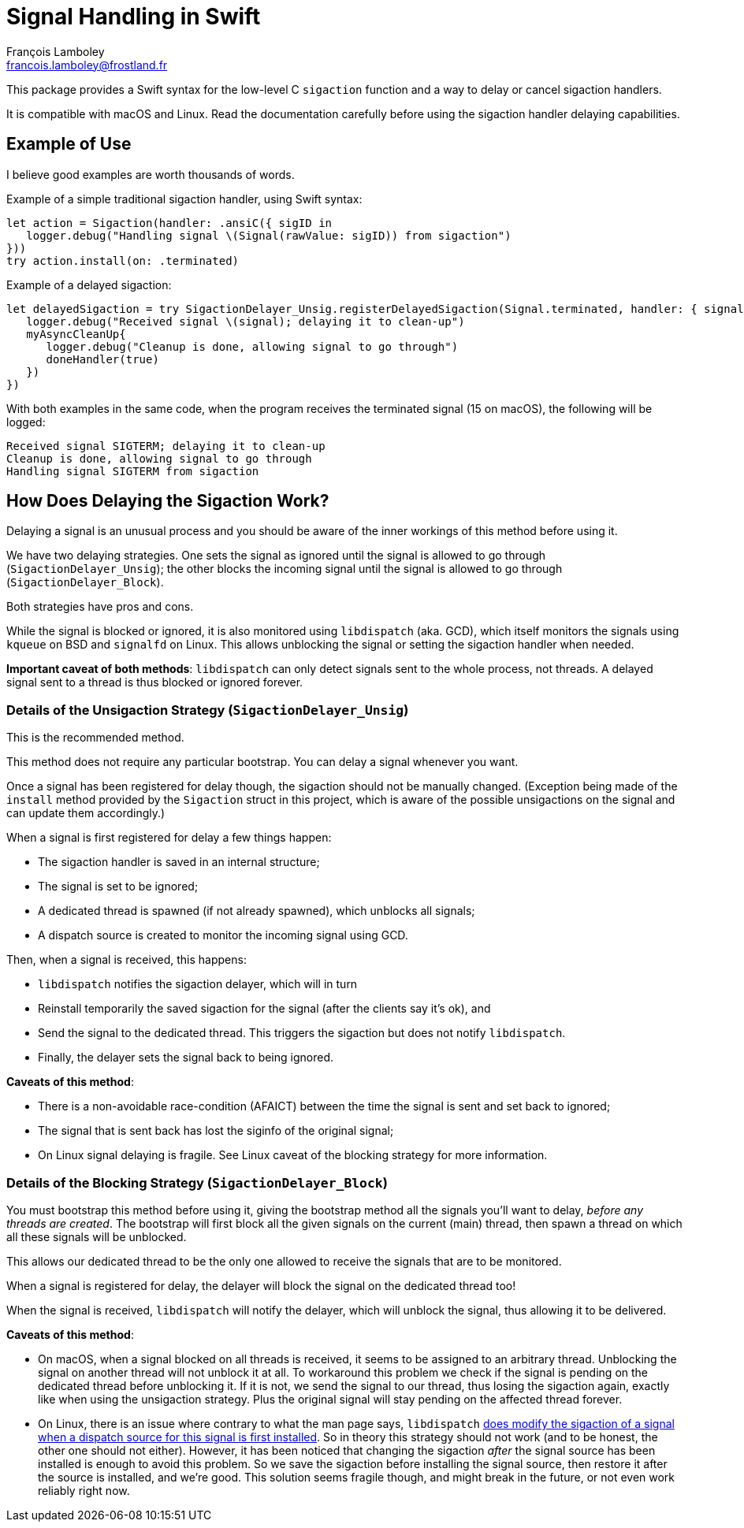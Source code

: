 = Signal Handling in Swift
François Lamboley <francois.lamboley@frostland.fr>

This package provides a Swift syntax for the low-level C `sigaction` function
and a way to delay or cancel sigaction handlers.

It is compatible with macOS and Linux. Read the documentation carefully before
using the sigaction handler delaying capabilities.

== Example of Use

I believe good examples are worth thousands of words.

Example of a simple traditional sigaction handler, using Swift syntax:

[source,swift]
----
let action = Sigaction(handler: .ansiC({ sigID in
   logger.debug("Handling signal \(Signal(rawValue: sigID)) from sigaction")
}))
try action.install(on: .terminated)
----

Example of a delayed sigaction:

[source,swift]
----
let delayedSigaction = try SigactionDelayer_Unsig.registerDelayedSigaction(Signal.terminated, handler: { signal, doneHandler in
   logger.debug("Received signal \(signal); delaying it to clean-up")
   myAsyncCleanUp{
      logger.debug("Cleanup is done, allowing signal to go through")
      doneHandler(true)
   })
})
----

With both examples in the same code, when the program receives the terminated
signal (15 on macOS), the following will be logged:

[source,text]
----
Received signal SIGTERM; delaying it to clean-up
Cleanup is done, allowing signal to go through
Handling signal SIGTERM from sigaction
----

== How Does Delaying the Sigaction Work?

Delaying a signal is an unusual process and you should be aware of the inner
workings of this method before using it.

We have two delaying strategies. One sets the signal as ignored until the signal
is allowed to go through (`SigactionDelayer_Unsig`); the other blocks the
incoming signal until the signal is allowed to go through
(`SigactionDelayer_Block`).

Both strategies have pros and cons.

While the signal is blocked or ignored, it is also monitored using `libdispatch`
(aka. GCD), which itself monitors the signals using `kqueue` on BSD and
`signalfd` on Linux. This allows unblocking the signal or setting the sigaction
handler when needed.

**Important caveat of both methods**: `libdispatch` can only detect signals sent
to the whole process, not threads. A delayed signal sent to a thread is thus
blocked or ignored forever.

=== Details of the Unsigaction Strategy (`SigactionDelayer_Unsig`)

This is the recommended method.

This method does not require any particular bootstrap. You can delay a signal
whenever you want.

Once a signal has been registered for delay though, the sigaction should not be
manually changed. (Exception being made of the `install` method provided by the
`Sigaction` struct in this project, which is aware of the possible unsigactions
on the signal and can update them accordingly.)

When a signal is first registered for delay a few things happen:

* The sigaction handler is saved in an internal structure;
* The signal is set to be ignored;
* A dedicated thread is spawned (if not already spawned), which unblocks all
signals;
* A dispatch source is created to monitor the incoming signal using GCD.

Then, when a signal is received, this happens:

* `libdispatch` notifies the sigaction delayer, which will in turn
* Reinstall temporarily the saved sigaction for the signal (after the clients
say it’s ok), and
* Send the signal to the dedicated thread. This triggers the sigaction but does
not notify `libdispatch`.
* Finally, the delayer sets the signal back to being ignored.

**Caveats of this method**:

* There is a non-avoidable race-condition (AFAICT) between the time the signal
is sent and set back to ignored;
* The signal that is sent back has lost the siginfo of the original signal;
* On Linux signal delaying is fragile. See Linux caveat of the blocking strategy
for more information.

=== Details of the Blocking Strategy (`SigactionDelayer_Block`)

You must bootstrap this method before using it, giving the bootstrap method all
the signals you’ll want to delay, _before any threads are created_.
The bootstrap will first block all the given signals on the current (main)
thread, then spawn a thread on which all these signals will be unblocked.

This allows our dedicated thread to be the only one allowed to receive the
signals that are to be monitored.

When a signal is registered for delay, the delayer will block the signal on the
dedicated thread too!

When the signal is received, `libdispatch` will notify the delayer, which will
unblock the signal, thus allowing it to be delivered.

**Caveats of this method**:

* On macOS, when a signal blocked on all threads is received, it seems to be
assigned to an arbitrary thread. Unblocking the signal on another thread will
not unblock it at all. To workaround this problem we check if the signal is
pending on the dedicated thread before unblocking it. If it is not, we send the
signal to our thread, thus losing the sigaction again, exactly like when using
the unsigaction strategy. Plus the original signal will stay pending on the
affected thread forever.
* On Linux, there is an issue where contrary to what the man page says,
`libdispatch` https://github.com/apple/swift-corelibs-libdispatch/pull/560[does
modify the sigaction of a signal when a dispatch source for this signal is first
installed].
So in theory this strategy should not work (and to be honest, the other one
should not either). However, it has been noticed that changing the sigaction
_after_ the signal source has been installed is enough to avoid this problem. So
we save the sigaction before installing the signal source, then restore it after
the source is installed, and we’re good. This solution seems fragile though, and
might break in the future, or not even work reliably right now.
